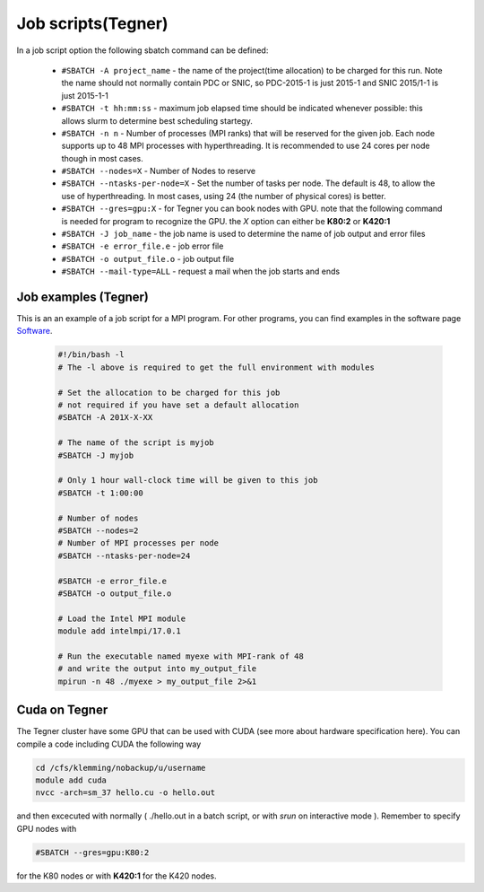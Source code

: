 
.. index:: Job scripts(Tegner)
.. _job-scripts_tegner: 
		
Job scripts(Tegner)
===================
		
In a job script option the following sbatch command can be defined:

		* ``#SBATCH -A project_name`` - the name of the project(time allocation) to be charged for this run. Note the name should not normally contain PDC or SNIC, so PDC-2015-1 is just 2015-1 and SNIC 2015/1-1 is just 2015-1-1	



	        * ``#SBATCH -t hh:mm:ss``  - maximum job elapsed time should be indicated whenever possible: this allows slurm to determine best scheduling startegy.



		* ``#SBATCH -n n`` - Number of processes (MPI ranks) that will be reserved for the given job. Each node supports up to 48 MPI processes with hyperthreading. It is recommended to use 24 cores per node though in most cases.



		*  ``#SBATCH --nodes=X`` - Number of Nodes to reserve



		* ``#SBATCH --ntasks-per-node=X`` - Set the number of tasks per node. The default is 48, to allow the use of hyperthreading. In most cases, using 24 (the number of physical cores) is better.


		  
		* ``#SBATCH --gres=gpu:X`` - for Tegner you can book nodes with GPU. note that the following command is needed for program to recognize the GPU. the *X* option can either be **K80:2** or **K420:1**
		  
		* ``#SBATCH -J job_name`` - the job name is used to determine the name of job output and error files
		  

		* ``#SBATCH -e error_file.e`` - job error file


		* ``#SBATCH -o output_file.o`` - job output file

		  
		* ``#SBATCH --mail-type=ALL`` - request a mail when the job starts and ends

	
Job examples (Tegner)
*********************
	   
This is an an example of a job script for a MPI program. For other programs, you can find examples in the software page `Software <http://pdc-software-web.readthedocs.io/en/latest/>`_.
		
        .. code-block:: bash
	      
	      #!/bin/bash -l
	      # The -l above is required to get the full environment with modules

	      # Set the allocation to be charged for this job
	      # not required if you have set a default allocation
	      #SBATCH -A 201X-X-XX
	      
	      # The name of the script is myjob
	      #SBATCH -J myjob
	      
	      # Only 1 hour wall-clock time will be given to this job
	      #SBATCH -t 1:00:00
	      
	      # Number of nodes
	      #SBATCH --nodes=2
	      # Number of MPI processes per node
	      #SBATCH --ntasks-per-node=24
	      
	      #SBATCH -e error_file.e
	      #SBATCH -o output_file.o
	      
              # Load the Intel MPI module
              module add intelmpi/17.0.1

	      # Run the executable named myexe with MPI-rank of 48
	      # and write the output into my_output_file
	      mpirun -n 48 ./myexe > my_output_file 2>&1
   
Cuda on Tegner
***************
The Tegner cluster have some GPU that can be used with CUDA (see more about hardware specification here). You can compile a code including CUDA the following way

.. code-block:: bash

   cd /cfs/klemming/nobackup/u/username
   module add cuda
   nvcc -arch=sm_37 hello.cu -o hello.out


and then excecuted with normally ( ./hello.out in a batch script, or with *srun* on interactive mode ). Remember to specify GPU nodes with 

.. code-block:: bash

   #SBATCH --gres=gpu:K80:2

for the K80 nodes or with **K420:1** for the K420 nodes.

